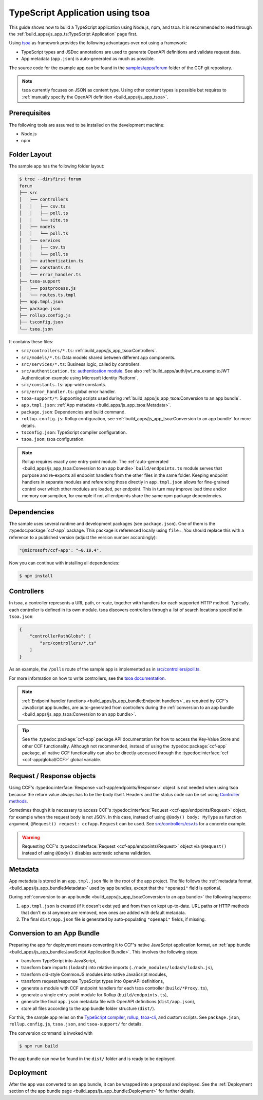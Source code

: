 TypeScript Application using tsoa
=================================

This guide shows how to build a TypeScript application using Node.js, npm, and tsoa.
It is recommended to read through the :ref:`build_apps/js_app_ts:TypeScript Application` page first.

Using `tsoa <https://github.com/lukeautry/tsoa>`_ as framework provides the following advantages over not using a framework:

- TypeScript types and JSDoc annotations are used to generate OpenAPI definitions and validate request data.
- App metadata (``app.json``) is auto-generated as much as possible.

The source code for the example app can be found in the
`samples/apps/forum <https://github.com/microsoft/CCF/tree/main/samples/apps/forum>`_
folder of the CCF git repository.

.. note::
   tsoa currently focuses on JSON as content type.
   Using other content types is possible but requires to :ref:`manually specify the OpenAPI definition <build_apps/js_app_tsoa>`.

Prerequisites
-------------

The following tools are assumed to be installed on the development machine:

- Node.js
- npm

Folder Layout
-------------

The sample app has the following folder layout:

.. code-block:: bash

    $ tree --dirsfirst forum
    forum
    ├── src
    │   ├── controllers
    │   │   ├── csv.ts
    │   │   ├── poll.ts
    │   │   └── site.ts
    │   ├── models
    │   │   └── poll.ts
    │   ├── services
    │   │   ├── csv.ts
    │   │   └── poll.ts
    │   ├── authentication.ts
    │   ├── constants.ts
    │   └── error_handler.ts
    ├── tsoa-support
    │   ├── postprocess.js
    │   └── routes.ts.tmpl
    ├── app.tmpl.json
    ├── package.json
    ├── rollup.config.js
    ├── tsconfig.json
    └── tsoa.json

It contains these files:

- ``src/controllers/*.ts``: :ref:`build_apps/js_app_tsoa:Controllers`.
- ``src/models/*.ts``: Data models shared between different app components.
- ``src/services/*.ts``: Business logic, called by controllers.
- ``src/authentication.ts``: `authentication module <https://tsoa-community.github.io/docs/authentication.html>`_. 
  See also :ref:`build_apps/auth/jwt_ms_example:JWT Authentication example using Microsoft Identity Platform`.
- ``src/constants.ts``: app-wide constants.
- ``src/error_handler.ts``: global error handler.
- ``tsoa-support/*``: Supporting scripts used during :ref:`build_apps/js_app_tsoa:Conversion to an app bundle`.
- ``app.tmpl.json``: :ref:`App metadata <build_apps/js_app_tsoa:Metadata>`.
- ``package.json``: Dependencies and build command.
- ``rollup.config.js``: Rollup configuration, see :ref:`build_apps/js_app_tsoa:Conversion to an app bundle` for more details.
- ``tsconfig.json``: TypeScript compiler configuration.
- ``tsoa.json``: tsoa configuration.

.. note::
    Rollup requires exactly one entry-point module.
    The :ref:`auto-generated <build_apps/js_app_tsoa:Conversion to an app bundle>` ``build/endpoints.ts`` module
    serves that purpose and re-exports all endpoint handlers from the other files in the same folder.
    Keeping endpoint handlers in separate modules and referencing those directly in ``app.tmpl.json``
    allows for fine-grained control over which other modules are loaded, per endpoint.
    This in turn may improve load time and/or memory consumption, for example if not all endpoints
    share the same npm package dependencies.

Dependencies
------------

The sample uses several runtime and development packages (see ``package.json``).
One of them is the :typedoc:package:`ccf-app` package.
This package is referenced locally using ``file:``.
You should replace this with a reference to a published version (adjust the version number accordingly):

.. code-block:: json

    "@microsoft/ccf-app": "~0.19.4",

Now you can continue with installing all dependencies:

.. code-block:: bash

    $ npm install

Controllers
-----------

In tsoa, a controller represents a URL path, or route, together with handlers for each supported HTTP method.
Typically, each controller is defined in its own module.
tsoa discovers controllers through a list of search locations specified in ``tsoa.json``:

.. code-block:: json

    {
        "controllerPathGlobs": [
            "src/controllers/*.ts"
        ]
    }

As an example, the ``/polls`` route of the sample app is implemented as in `src/controllers/poll.ts <https://github.com/microsoft/CCF/tree/main/samples/apps/forum/src/controllers/poll.ts>`_.

For more information on how to write controllers,
see the `tsoa documentation <https://tsoa-community.github.io/docs/getting-started.html#defining-a-simple-controller>`_.

.. note::
   :ref:`Endpoint handler functions <build_apps/js_app_bundle:Endpoint handlers>`, as required by CCF's JavaScript app bundles,
   are auto-generated from controllers during the :ref:`conversion to an app bundle <build_apps/js_app_tsoa:Conversion to an app bundle>`.

.. tip::
    See the :typedoc:package:`ccf-app` package API documentation for how to access the Key-Value Store and other CCF functionality.
    Although not recommended, instead of using the :typedoc:package:`ccf-app` package, all native CCF functionality can also be directly accessed through the :typedoc:interface:`ccf <ccf-app/global/CCF>` global variable.

Request / Response objects
--------------------------

Using CCF's :typedoc:interface:`Response <ccf-app/endpoints/Response>` object is not needed when using tsoa because the return value always has to be the body itself.
Headers and the status code can be set using `Controller methods <https://tsoa-community.github.io/reference/classes/_tsoa_runtime.controller-1.html>`_.

Sometimes though it is necessary to access CCF's :typedoc:interface:`Request <ccf-app/endpoints/Request>` object, for example when the request body is not JSON.
In this case, instead of using ``@Body() body: MyType`` as function argument, ``@Request() request: ccfapp.Request`` can be used.
See `src/controllers/csv.ts <https://github.com/microsoft/CCF/tree/main/samples/apps/forum/src/controllers/csv.ts>`_
for a concrete example.

.. warning::
    Requesting CCF's :typedoc:interface:`Request <ccf-app/endpoints/Request>` object via ``@Request()`` instead of using ``@Body()`` disables automatic schema validation.

Metadata
--------

App metadata is stored in an ``app.tmpl.json`` file in the root of the app project.
The file follows the :ref:`metadata format <build_apps/js_app_bundle:Metadata>` used by app bundles,
except that the ``"openapi"`` field is optional.

During :ref:`conversion to an app bundle <build_apps/js_app_tsoa:Conversion to an app bundle>` the following happens:

#. ``app.tmpl.json`` is created (if it doesn't exist yet) and from then on kept up-to-date.
   URL paths or HTTP methods that don't exist anymore are removed, new ones are added with default metadata.

#. The final ``dist/app.json`` file is generated by auto-populating ``"openapi"`` fields, if missing.

Conversion to an App Bundle
---------------------------

Preparing the app for deployment means converting it to CCF's native JavaScript application format, an :ref:`app bundle <build_apps/js_app_bundle:JavaScript Application Bundle>`.
This involves the following steps:

- transform TypeScript into JavaScript,
- transform bare imports (``lodash``) into relative imports (``./node_modules/lodash/lodash.js``),
- transform old-style CommonJS modules into native JavaScript modules,
- transform request/response TypeScript types into OpenAPI definitions,
- generate a module with CCF endpoint handlers for each tsoa controller (``build/*Proxy.ts``),
- generate a single entry-point module for Rollup (``build/endpoints.ts``),
- generate the final ``app.json`` metadata file with OpenAPI definitions (``dist/app.json``),
- store all files according to the app bundle folder structure (``dist/``).

For this, the sample app relies on the `TypeScript compiler <https://www.npmjs.com/package/typescript>`_,
`rollup <https://rollupjs.org>`_, `tsoa-cli <https://www.npmjs.com/package/@tsoa/cli>`_,
and custom scripts.
See ``package.json``, ``rollup.config.js``, ``tsoa.json``, and ``tsoa-support/`` for details.

The conversion command is invoked with

.. code-block:: bash

    $ npm run build

The app bundle can now be found in the ``dist/`` folder and is ready to be deployed.

Deployment
----------

After the app was converted to an app bundle, it can be wrapped into a proposal and deployed.
See the :ref:`Deployment section of the app bundle page <build_apps/js_app_bundle:Deployment>` for further details.
